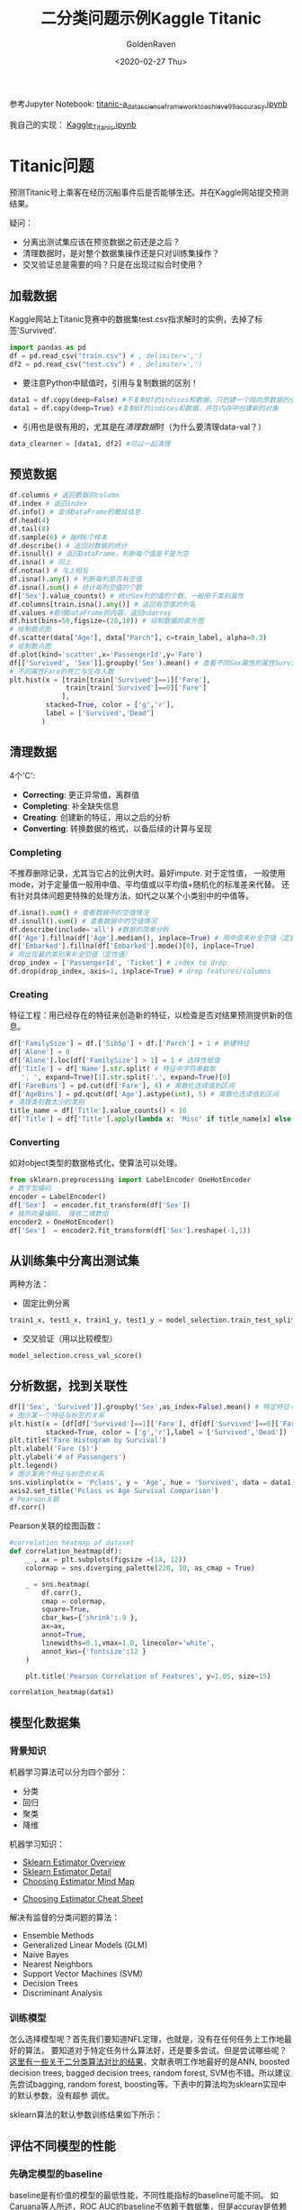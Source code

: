 # -*- org -*-
#+TITLE: 二分类问题示例Kaggle Titanic
#+AUTHOR: GoldenRaven
#+DATE: <2020-02-27 Thu>
#+EMAIL: li.gaoyang@foxmail.com
#+OPTIONS: num:t

参考Jupyter Notebook:
[[file:titanic-a_data_science_framework_to_achieve_99_accuracy.ipynb][titanic-a_data_science_framework_to_achieve_99_accuracy.ipynb]]

我自己的实现：
[[file:Kaggle_Titanic.ipynb][Kaggle_Titanic.ipynb]]
* Titanic问题
预测Titanic号上乘客在经历沉船事件后是否能够生还。并在Kaggle网站提交预测结果。

疑问：
- 分离出测试集应该在预览数据之前还是之后？
- 清理数据时，是对整个数据集操作还是只对训练集操作？
- 交叉验证总是需要的吗？只是在出现过拟合时使用？
** 加载数据
Kaggle网站上Titanic竞赛中的数据集test.csv指求解时的实例，去掉了标签'Survived'.
#+NAME: read
#+BEGIN_src python
import pandas as pd
df = pd.read_csv("train.csv") # , delimiter=',')
df2 = pd.read_csv("test.csv") # , delimiter=',')
#+END_SRC
- 要注意Python中赋值时，引用与复制数据的区别！
#+NAME: cp
#+BEGIN_src python
data1 = df.copy(deep=False) #不复制df的indices和数据，只创建一个指向原数据的引用
data1 = df.copy(deep=True) #复制df的indices和数据，并在内存中创建新的对象
#+END_SRC
- 引用也是很有用的，尤其是在[[清理数据][清理数据]]时（为什么要清理data-val？）
#+NAME: celan_by_reference
#+BEGIN_src python
data_clearner = [data1, df2] #可以一起清理
#+END_SRC
** 预览数据
#+NAME: preview
#+BEGIN_src python
df.columns # 返回数据的column
df.index # 返回index
df.info() # 查询DataFrame的概括信息
df.head(4)
df.tail(8)
df.sample(6) # 抽样6个样本
df.describe() # 返回对数据的统计
df.isnull() # 返回DataFrame，判断每个值是不是为空
df.isna() # 同上
df.notna() # 与上相反
df.isna().any() # 判断每列是否有空值
df.isna().sum() # 统计每列空值的个数
df['Sex'].value_counts() # 统计Sex列的值的个数，一般用于类别属性
df.columns[train.isna().any()] # 返回有空值的列名
df.values #取得DataFrame的内容，返回ndarray
df.hist(bins=50,figsize=(20,10)) # 绘制数据的直方图
# 绘制散点图
df.scatter(data["Age"], data["Parch"], c=train_label, alpha=0.3)
# 绘制散点图
df.plot(kind='scatter',x='PassengerId',y='Fare')
df[['Survived', 'Sex']].groupby('Sex').mean() # 查看不同Sex属性的属性Survival平均值
# 不同属性Fare的死亡与生存人数
plt.hist(x = [train[train['Survived']==1]['Fare'],
              train[train['Survived']==0]['Fare']
             ],
         stacked=True, color = ['g','r'],
         label = ['Survived','Dead']
        )
#+END_SRC
** 清理数据
4个'C':
- *Correcting*: 更正异常值，离群值
- *Completing*: 补全缺失信息
- *Creating*: 创建新的特征，用以之后的分析
- *Converting*: 转换数据的格式，以备后续的计算与呈现

*** Completing
不推荐删除记录，尤其当它占的比例大时。最好impute. 对于定性值，
一般使用mode，对于定量值一般用中值、平均值或以平均值+随机化的标准差来代替。
还有针对具体问题更特殊的处理方法，如代之以某个小类别中的中值等。
#+BEGIN_src python
df.isna().sum() # 查看数据中的空值情况
df.isnull().sum() # 查看数据中的空值情况
df.describe(include='all') #数据的简单分析
df['Age'].fillna(df['Age'].median(), inplace=True) # 用中值来补全空值（定量值）
df['Embarked'].fillna(df['Embarked'].mode()[0], inplace=True)
# 用出现最的类别来补全空值（定性值）
drop_index = ['PassengerId', 'Ticket'] # index to drop
df.drop(drop_index, axis=1, inplace=True) # drop features/columns
#+END_SRC
*** Creating
特征工程：用已经存在的特征来创造新的特征，以检查是否对结果预测提供新的信息。
#+BEGIN_src python
df['FamilySize'] = df.['SibSp'] + df.['Parch'] + 1 # 新建特征
df['Alone'] = 0
df['Alone'].loc[df['FamilySize'] > 1] = 1 # 选择性赋值
df['Title'] = df['Name'].str.split( # 特征中字符串截取
   ', ', expand=True)[1].str.split('.', expand=True)[0]
df['FareBins'] = pd.cut(df['Fare'], 4) # 离散化连续值到区间
df['AgeBins'] = pd.qcut(df['Age'].astype(int), 5) # 离散化连续值到区间
# 清理类别数太少的类别
title_name = df['Title'].value_counts() < 10
df['Title'] = df['Title'].apply(lambda x: 'Misc' if title_name[x] else x)
#+END_SRC
*** Converting
如对object类型的数据格式化，使算法可以处理。
#+BEGIN_src python
from sklearn.preprocessing import LabelEncoder OneHotEncoder
# 数字型编码
encoder = LabelEncoder()
df['Sex']  = encoder.fit_transform(df['Sex'])
# 独热向量编码， 接收二维数组
encoder2 = OneHotEncoder()
df['Sex']  = encoder2.fit_transform(df['Sex'].reshape(-1,1))
#+END_SRC
** 从训练集中分离出测试集
两种方法：
- 固定比例分离
# #+BEGIN_src example
# model_selection.train_test_split(X, y, test_size=0.4, random_state=42)
# #+END_SRC
#+BEGIN_SRC python
train1_x, test1_x, train1_y, test1_y = model_selection.train_test_split(data1[data1_x_calc], data1[Target], random_state = 0)
#+END_SRC
- 交叉验证（用以比较模型）
#+BEGIN_src example
model_selection.cross_val_score()
#+END_SRC
** 分析数据，找到关联性
#+BEGIN_SRC python
df[['Sex', 'Survived']].groupby('Sex',as_index=False).mean() # 特定特征与标签的关系
# 图示某一个特征与标签的关系
plt.hist(x = [df[df['Survived']==1]['Fare'], df[df['Survived']==0]['Fare']],
         stacked=True, color = ['g','r'],label = ['Survived','Dead'])
plt.title('Fare Histogram by Survival')
plt.xlabel('Fare ($)')
plt.ylabel('# of Passengers')
plt.legend()
# 图示某两个特征与标签的关系
sns.violinplot(x = 'Pclass', y = 'Age', hue = 'Survived', data = data1, split = True, ax = axis2)
axis2.set_title('Pclass vs Age Survival Comparison')
# Pearson关联
df.corr()
#+END_SRC

Pearson关联的绘图函数：
#+BEGIN_SRC python
#correlation heatmap of dataset
def correlation_heatmap(df):
    _ , ax = plt.subplots(figsize =(14, 12))
    colormap = sns.diverging_palette(220, 10, as_cmap = True)

    _ = sns.heatmap(
        df.corr(),
        cmap = colormap,
        square=True,
        cbar_kws={'shrink':.9 },
        ax=ax,
        annot=True,
        linewidths=0.1,vmax=1.0, linecolor='white',
        annot_kws={'fontsize':12 }
    )

    plt.title('Pearson Correlation of Features', y=1.05, size=15)

correlation_heatmap(data1)
#+end_src
** 模型化数据集
*** 背景知识
机器学习算法可以分为四个部分：
- 分类
- 回归
- 聚类
- 降维
机器学习知识：
- [[https://scikit-learn.org/stable/user_guide.html][Sklearn Estimator Overview]]
- [[https://scikit-learn.org/stable/modules/classes.html][Sklearn Estimator Detail]]
- [[https://scikit-learn.org/stable/tutorial/machine_learning_map/index.html][Choosing Estimator Mind Map]]
#+attr_html: :width 900px
#+attr_latex: :width 900px
#+attr_org: :width 900px
[[file:images/sklearn_mindmap.png]]
- [[https://s3.amazonaws.com/assets.datacamp.com/blog_assets/Scikit_Learn_Cheat_Sheet_Python.pdf][Choosing Estimator Cheat Sheet]]
[[file:images/cheatsheet.png]]

解决有监督的分类问题的算法：
- Ensemble Methods
- Generalized Linear Models (GLM)
- Naive Bayes
- Nearest Neighbors
- Support Vector Machines (SVM)
- Decision Trees
- Discriminant Analysis
*** 训练模型
怎么选择模型呢？首先我们要知道NFL定理，也就是，没有在任何任务上工作地最好的算法，
要知道对于特定任务什么算法好，还是要多尝试。但是尝试哪些呢？
[[file:Caruana_Niculescu-Mizil2006.org][这里有一些关于二分类算法对比的结果]]，文献表明工作地最好的是ANN, boosted decision
 trees, bagged decision trees, random forest, SVM也不错。所以建议先尝试bagging,
 random forest, boosting等。下表中的算法均为sklearn实现中的默认参数，没有超参
调优。

sklearn算法的默认参数训练结果如下所示：
[[file:images/alg_compare.png]]

** 评估不同模型的性能
*** 先确定模型的baseline
baseline是有价值的模型的最低性能，不同性能指标的baseline可能不同。
如[[file:Caruana_Niculescu-Mizil2006.org][Caruana]]等人所述，ROC AUC的baseline不依赖于数据集，但是accuray是依赖数据集的。
比如二分类问题accuracy的baseline可以是50%，Titanic的accuracy为死亡比例67.5%。
*** 用交叉验证来评估模型性能
*** 调整模型的超参数
